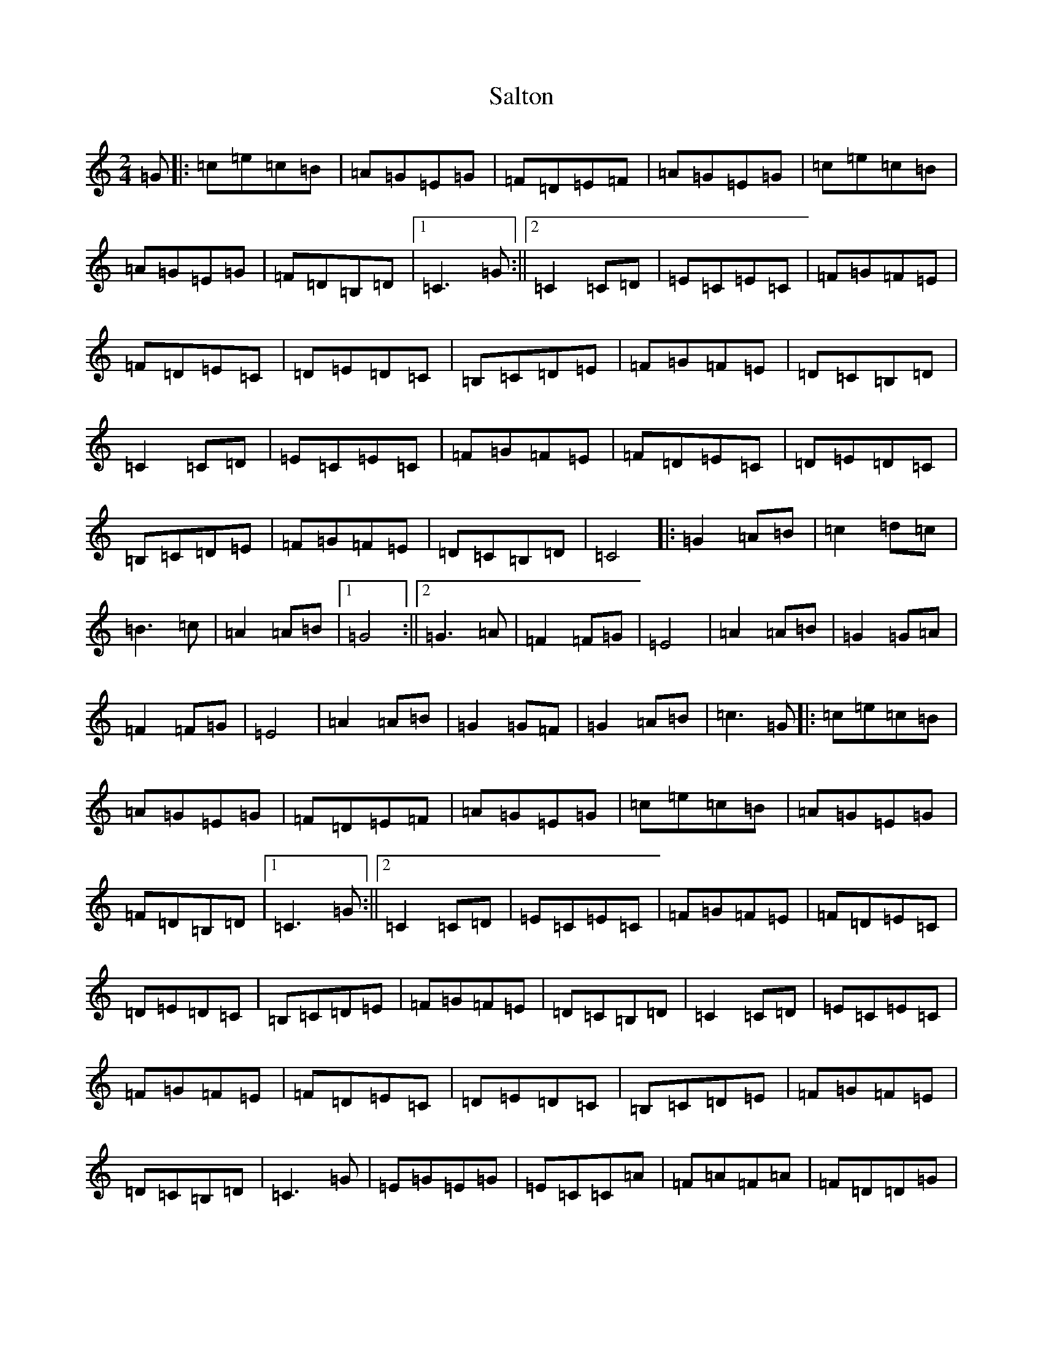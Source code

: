 X: 18815
T: Salton
S: https://thesession.org/tunes/10405#setting10405
Z: C Major
R: polka
M: 2/4
L: 1/8
K: C Major
=G|:=c=e=c=B|=A=G=E=G|=F=D=E=F|=A=G=E=G|=c=e=c=B|=A=G=E=G|=F=D=B,=D|1=C3=G:||2=C2=C=D|=E=C=E=C|=F=G=F=E|=F=D=E=C|=D=E=D=C|=B,=C=D=E|=F=G=F=E|=D=C=B,=D|=C2=C=D|=E=C=E=C|=F=G=F=E|=F=D=E=C|=D=E=D=C|=B,=C=D=E|=F=G=F=E|=D=C=B,=D|=C4|:=G2=A=B|=c2=d=c|=B3=c|=A2=A=B|1=G4:||2=G3=A|=F2=F=G|=E4|=A2=A=B|=G2=G=A|=F2=F=G|=E4|=A2=A=B|=G2=G=F|=G2=A=B|=c3=G|:=c=e=c=B|=A=G=E=G|=F=D=E=F|=A=G=E=G|=c=e=c=B|=A=G=E=G|=F=D=B,=D|1=C3=G:||2=C2=C=D|=E=C=E=C|=F=G=F=E|=F=D=E=C|=D=E=D=C|=B,=C=D=E|=F=G=F=E|=D=C=B,=D|=C2=C=D|=E=C=E=C|=F=G=F=E|=F=D=E=C|=D=E=D=C|=B,=C=D=E|=F=G=F=E|=D=C=B,=D|=C3=G|=E=G=E=G|=E=C=C=A|=F=A=F=A|=F=D=D=G|=E=G=E=G|=E=C=C=A|=F=A=F=A|=F=D=G=G|=E=C=A=A|=F=D=G=G|=E=C=A=A|=F=D=D=E|=D=C=B,=D|:=C2=C=E|=D=C=B,=D|=G=E=C=E|=D=C=B,=D:|=C2=C=G|:=A=B=A=G|=F=E=F=E|=D=B,=D=D|=E=D=C=G|=A=B=A=G|=F=E=F=E|=D=C=B,=D|1=C2=C=G:||2=C3=C|=E=C=E=C|=E2=E=C|=E=C=E=C|=F2=F=C|=E=F=E=C|=E=F=E=B,|=D=B,=D=E|=C3=c|=e=c=e=c|=e2=e=c|=e=c=e=c|=f2=f=c|=e=f=e=c|=e=f=e=B|=d=B=d=e|=c3=G|:=c=e=c=B|=A=G=E=G|=F=D=E=F|=A=G=E=G|=c=e=c=B|=A=G=E=G|=F=D=B,=D|1=C3=G:||2=C2=C=D|=E=C=E=C|=F=G=F=E|=F=D=E=C|=D=E=D=C|=B,=C=D=E|=F=G=F=E|=D=C=B,=D|=C2=C=D|=E=C=E=C|=F=G=F=E|=F=D=E=C|=D=E=D=C|=B,=C=D=E|=F=G=F=E|=D=C=B,=D|=C3=G|=E=G=E=G|=E=C=C=A|=F=A=F=A|=F=D=D=G|=E=G=E=G|=E=C=C=A|=F=A=F=A|=F=D=G=G|=E=C=A=A|=F=D=G=G|=E=C=A=A|=F=D=D=E|=D=C=B,=D|:=C2=C=E|=D=C=B,=D|=G=E=C=E|=D=C=B,=D:|=C2=C=G|:=A=B=A=G|=F=E=F=E|=D=B,=D=D|=E=D=C=G|=A=B=A=G|=F=E=F=E|=D=C=B,=D|1=C2=C=G:||2=C4|:=G2=G=F|=E2=E=F|=G2=E2|=G=c=G=F|=E=D=E=F|=G2=E2|=E=F=D=E|=C2=D=C|=B,4|=E=F=D=E|=C2=D=B,|=C4|=E=F=D=E|=C2=D=C|=B,4|=E=F=D=E|=C2=D=B,|1=C4:||2=C3=G|:=c=e=c=B|=A=G=E=G|=F=D=E=F|=A=G=E=G|=c=e=c=B|=A=G=E=G|=F=D=B,=D|1=C3=G:||2=C2=C=D|=E=C=E=C|=F=G=F=E|=F=D=E=C|=D=E=D=C|=B,=C=D=E|=F=G=F=E|=D=C=B,=D|=C2=C=D|=E=C=E=C|=F=G=F=E|=F=D=E=C|=D=E=D=C|=B,=C=D=E|=F=G=F=E|=D=C=B,=D|=C3=G|=E=G=E=G|=E=C=C=A|=F=A=F=A|=F=D=D=G|=E=G=E=G|=E=C=C=A|=F=A=F=A|=F=D=G=G|=E=C=A=A|=F=D=G=G|=E=C=A=A|=F=D=D=E|=D=C=B,=D|:=C2=C=E|=D=C=B,=D|=G=E=C=E|=D=C=B,=D:|=C4|